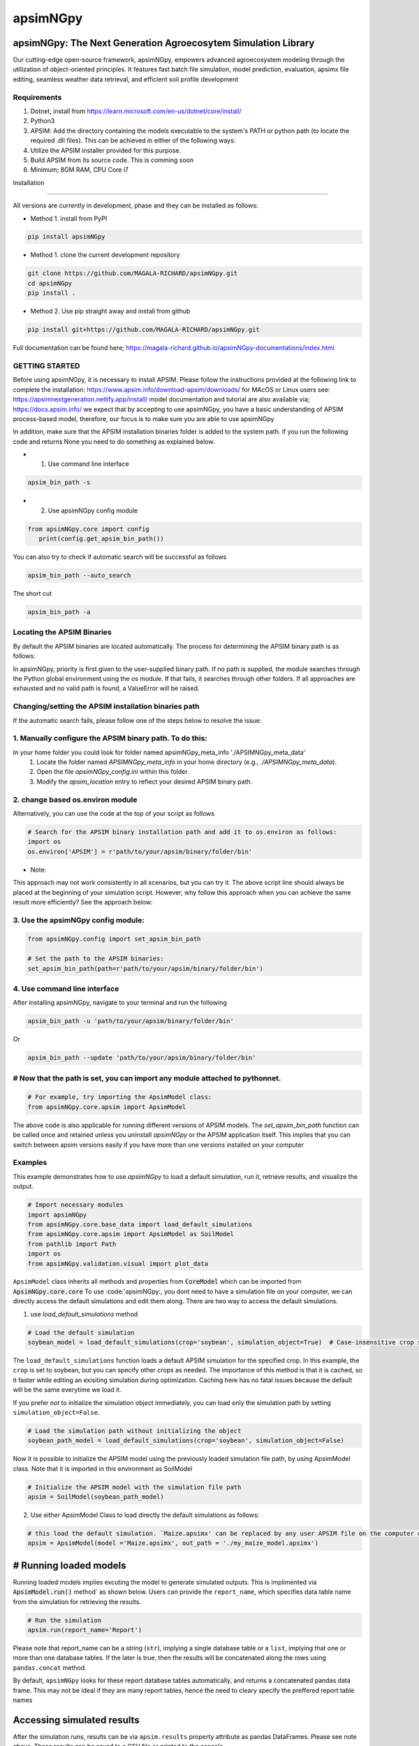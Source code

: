 =========
apsimNGpy
=========

.. image:: https://img.shields.io/badge/License-Apache_2.0-blue.svg
   :target: https://opensource.org/licenses/Apache-2.0
   :alt: License: Apache-2.0

.. image:: https://img.shields.io/badge/docs-online-blue.svg
   :target: https://magala-richard.github.io/apsimNGpy-documentations/index.html
   :alt: Documentation

.. image:: https://img.shields.io/pypi/v/apsimNGpy?logo=pypi
   :target: https://pypi.org/project/apsimNGpy/
   :alt: PyPI version

.. image:: https://img.shields.io/pypi/dm/apsimNGpy?logo=pypi
   :target: https://pypi.org/project/apsimNGpy/
   :alt: PyPI downloads

.. image:: https://img.shields.io/github/stars/MAGALA-RICHARD/apsimNGpy?style=social
   :target: https://github.com/MAGALA-RICHARD/apsimNGpy/stargazers
   :alt: GitHub Stars

.. image:: https://img.shields.io/github/forks/MAGALA-RICHARD/apsimNGpy?style=social
   :target: https://github.com/MAGALA-RICHARD/apsimNGpy/network/members
   :alt: GitHub Forks



apsimNGpy: The Next Generation Agroecosytem Simulation Library
====================================================================

Our cutting-edge open-source framework, apsimNGpy, empowers advanced agroecosystem modeling through the utilization
of object-oriented principles. It features fast batch file simulation, model prediction, evaluation,
apsimx file editing, seamless weather data retrieval, and efficient soil profile development

Requirements
***********************************************************************************
1. Dotnet, install from https://learn.microsoft.com/en-us/dotnet/core/install/
2. Python3
3. APSIM: Add the directory containing the models executable to the system's PATH or python path (to locate the required .dll files). This can be achieved in either of the following ways:
4. Utilize the APSIM installer provided for this purpose.
5. Build APSIM from its source code. This is comming soon
6. Minimum; 8GM RAM, CPU Core i7

.. _Installation:

Installation

********************************************************************************

All versions are currently in development, phase and they can be installed as follows:

- Method 1. install from PyPI

.. code:: bash

    pip install apsimNGpy

- Method 1. clone the current development repository

.. code:: bash

    git clone https://github.com/MAGALA-RICHARD/apsimNGpy.git
    cd apsimNGpy
    pip install .

- Method 2. Use pip straight away and install from github

.. code:: bash

     pip install git+https://github.com/MAGALA-RICHARD/apsimNGpy.git


Full documentation can be found here; https://magala-richard.github.io/apsimNGpy-documentations/index.html


GETTING STARTED
*****************************

Before using apsimNGpy, it is necessary to install APSIM. Please follow the instructions provided at the following link to complete the installation: https://www.apsim.info/download-apsim/downloads/
for MAcOS or Linux users see: https://apsimnextgeneration.netlify.app/install/
model documentation and tutorial are also available via; https://docs.apsim.info/
we expect that by accepting to use apsimNGpy, you have a basic understanding of APSIM process-based model, therefore, our focus is to make sure you are able to use apsimNGpy

In addition, make sure that the APSIM installation binaries folder is added to the system path.
if you run the following code and returns None you need to do something as explained below.

- 1. Use command line interface

.. code-block:: bash

     apsim_bin_path -s

- 2. Use apsimNGpy config module

.. code-block:: python

   from apsimNGpy.core import config
      print(config.get_apsim_bin_path())

You can also try to check if automatic search will be successful as follows

.. code-block:: bash

    apsim_bin_path --auto_search

The short cut

.. code-block:: bash

    apsim_bin_path -a


Locating the APSIM Binaries
***************************************************************
By default the APSIM binaries are located automatically. The process for determining the APSIM binary path is as follows:

In apsimNGpy, priority is first given to the user-supplied binary path.
If no path is supplied, the module searches through the Python global environment
using the os module. If that fails, it searches through other folders.
If all approaches are exhausted and no valid path is found, a ValueError will be raised.


Changing/setting the APSIM installation binaries path
*********************************************************************************
If the automatic search fails, please follow one of the steps below to resolve the issue:

1. Manually configure the APSIM binary path. To do this:
*************************************************************************************

In your home folder you could look for folder named apsimNGpy_meta_info './APSIMNGpy_meta_data'
     1. Locate the folder named `APSIMNGpy_meta_info` in your home directory (e.g., `./APSIMNGpy_meta_data`).
     2. Open the file `apsimNGpy_config.ini` within this folder.
     3. Modify the `apsim_location` entry to reflect your desired APSIM binary path.

2. change based os.environ module
************************************

Alternatively, you can use the code at the top of your script as follows

.. code-block:: python

    # Search for the APSIM binary installation path and add it to os.environ as follows:
    import os
    os.environ['APSIM'] = r'path/to/your/apsim/binary/folder/bin'

- Note:

This approach may not work consistently in all scenarios, but you can try it.
The above script line should always be placed at the beginning of your simulation script.
However, why follow this approach when you can achieve the same result more efficiently? See the approach below:

3. Use the apsimNGpy config module:
*****************************************************************

.. code-block:: python
    
    from apsimNGpy.config import set_apsim_bin_path

    # Set the path to the APSIM binaries:
    set_apsim_bin_path(path=r'path/to/your/apsim/binary/folder/bin')


4. Use command line interface
*********************************************************************

After installing apsimNGpy, navigate to your terminal and run the following

.. code-block:: bash

    apsim_bin_path -u 'path/to/your/apsim/binary/folder/bin'

Or

.. code-block:: bash

    apsim_bin_path --update 'path/to/your/apsim/binary/folder/bin'


# Now that the path is set, you can import any module attached to pythonnet.
*********************************************************************************************

.. code-block:: python
    
    # For example, try importing the ApsimModel class:
    from apsimNGpy.core.apsim import ApsimModel

.. _Usage:

The above code is also applicable for running different versions of APSIM models.
The `set_apsim_bin_path` function can be called once and retained unless you uninstall `apsimNGpy`
or the APSIM application itself. This implies that you can switch between apsim versions easily if you have more than one versions installed on your computer

Examples
********

This example demonstrates how to use `apsimNGpy` to load a default simulation, run it, retrieve results, and visualize the output.

.. code-block:: python

    # Import necessary modules
    import apsimNGpy
    from apsimNGpy.core.base_data import load_default_simulations
    from apsimNGpy.core.apsim import ApsimModel as SoilModel
    from pathlib import Path
    import os
    from apsimNGpy.validation.visual import plot_data

``ApsimModel`` class inherits all methods and properties from :code:`CoreModel` which can be imported from :code:`ApsimNGpy.core.core`
To use :code:'apsimNGpy:, you dont need to have a simulation file on your computer, we can directly access the default simulations and edit them along. There are two way to access the default simulations.


1. use `load_default_simulations` method

.. code-block:: python

    # Load the default simulation
    soybean_model = load_default_simulations(crop='soybean', simulation_object=True)  # Case-insensitive crop specification

The ``load_default_simulations`` function loads a default APSIM simulation for the specified crop. In this example, the ``crop`` is set to soybean, but you can specify other crops as needed.
The importance of this method is that it is cached, so it faster while editing an exisiting simulation during optimization. Caching here has no fatal issues because the default will be the same everytime we load it.

If you prefer not to initialize the simulation object immediately, you can load only the simulation path by setting  :literal:`simulation_object=False`.

.. code:: python

    # Load the simulation path without initializing the object
    soybean_path_model = load_default_simulations(crop='soybean', simulation_object=False)

Now it is possible to initialize the APSIM model using the previously loaded simulation file path, by using ApsimModel class. Note that it is imported in this environment as SoilModel

.. code-block:: python

    # Initialize the APSIM model with the simulation file path
    apsim = SoilModel(soybean_path_model)

2. Use either ApsimModel Class to load directly the default simulations as follows:

.. code-block:: python

    # this load the default simulation. `Maize.apsimx' can be replaced by any user APSIM file on the computer disk.
    apsim = ApsimModel(model ='Maize.apsimx', out_path = './my_maize_model.apsimx')

# Running loaded models
===============================
Running loaded models implies excuting the model to generate simulated outputs. This is implimented via :code:`ApsimModel.run()` method` as shown below.
Users can provide the ``report_name``, which specifies data table name from the simulation for retrieving the results.

.. code-block:: python

    # Run the simulation
    apsim.run(report_name='Report')

Please note that report_name can be a string (``str``), implying a single database table
or a ``list``, implying that one or more than one database tables. If the later is true, then the results will be concatenated along the rows using ``pandas.concat`` method.

By default, ``apsimNGpy`` looks for these report database tables automatically, and returns a concatenated pandas data frame. This may not be ideal if they are many report tables, hence the need to cleary specify the preffered report table names


Accessing simulated results
===========================
After the simulation runs, results can be via ``apsim.results`` property attribute as pandas DataFrames. Please see note above. These results can be saved to a CSV file or printed to the console.

Another way to access the results is to use ``get_simulated_output`` on the instantiated class object. This method accepts only one argument ``report_names`` and under the same principle explained above.

Please note that accessing results through any of the above method before calling ``run()`` may not be allowed, and will raise an ``error``.

.. code-block:: python

    # Retrieve and save the results
    df = apsim.results
    df.to_csv('apsim_df_res.csv')  # Save the results to a CSV file
    print(apsim.results)  # Print all DataFrames in the storage domain

      SimulationName  SimulationID  CheckpointID  ... Maize.Total.Wt      Yield   Zone
    0     Simulation             1             1  ...       1964.016   9367.414  Field
    1     Simulation             1             1  ...       1171.894   5645.455  Field
    2     Simulation             1             1  ...        265.911    303.013  Field
    3     Simulation             1             1  ...        944.673   3528.287  Field
    4     Simulation             1             1  ...       1996.779   9204.485  Field
    5     Simulation             1             1  ...       2447.581  10848.238  Field
    6     Simulation             1             1  ...       1325.265   2352.152  Field
    7     Simulation             1             1  ...       1097.480   2239.558  Field
    8     Simulation             1             1  ...       2264.083  10378.414  Field
    9     Simulation             1             1  ...       2006.421   8577.954  Field
    [10 rows x 16 columns]

Inspecting Instantiated Model Object
===================================
Most of the time, when modifying model parameters and values, you need the full path to the specified APSIM model type.
This is where the `inspect_model` method becomes useful—it allows you to inspect the model without opening the file in the APSIM GUI.

Let's take a look at how it works.

.. code-block:: python

    from apsimNGpy.core import base_data
    from apsimNGpy.core.core import Models

    model = base_data.load_default_simulations(crop='maize')

    # Retrieve paths to Manager models
    model.inspect_model(model_type=Models.Manager, fullpath=True)
    ['.Simulations.Simulation.Field.Sow using a variable rule',
     '.Simulations.Simulation.Field.Fertilise at sowing',
     '.Simulations.Simulation.Field.Harvest']

    # Retrieve paths to Clock models
    model.inspect_model(model_type=Models.Clock)
    ['.Simulations.Simulation.Clock']

    # Retrieve paths to Crop models
    model.inspect_model(model_type=Models.Core.IPlant)
    ['.Simulations.Simulation.Field.Maize']

    # Retrieve crop model names instead of full paths
    model.inspect_model(model_type=Models.Core.IPlant, fullpath=False)
    ['Maize']

    # Retrieve paths to Fertiliser models
    model.inspect_model(Models.Fertiliser, fullpath=True)
    ['.Simulations.Simulation.Field.Fertiliser']

Whole Model inspection
=====================================
Use ``inspect_file`` method to inspects all simulations in the file. This method displays a tree showing how each model is connected with each other. see further information in the documentation here:
https://magala-richard.github.io/apsimNGpy-documentations/model%20inspection.html

.. code-block:: python

    model.inspect_file()

.. image:: ./apsimNGpy/images/model_tree.png
    :alt: Tree structure of the APSIM model
    :align: center
    :width: 100%


You can preview the current simulation in the APSIM graphical user interface (GUI) using the ``preview_simulation`` method.

.. code-block:: python

    # Preview the current simulation in the APSIM GUI
    apsim.preview_simulation()

.. note::
   apsimNGpy clones a every simulation file before passing it it dotnet runner, however, when you open it in GUI, take note of the version it will be difficult to re-open
   it in the lower versions after opening it in the higher versions of apsim

Visualise the results. please note that python provide very many plotting libraries below is just a basic description of your results

.. code-block:: python

    # Visualize the simulation results
    res = apsim.results['MaizeR']  # Replace with the appropriate report name
    plot_data(df['Clock.Today'], df.Yield, xlabel='Date', ylabel='Soybean Yield (kg/ha)')

Finally, the `plot_data` function is used to visualize the simulation results. Replace 'df['Clock.Today']' and `df.Yield` with the appropriate report name and column from your simulation results.

A graph similar to the example below should appear

Congratulations you have successfully used apsimNGpy package
*********************************************************************************
.. image:: ./apsimNGpy/examples/Figure_1.png
   :alt: /examples/Figure_1.png

Documentation
===============================

Access the live documentation for the apsimNGpy package here; https://magala-richard.github.io/apsimNGpy-documentations/index.html

Access the live documentation for the apsimNGpy package API here: https://magala-richard.github.io/apsimNGpy-documentations/api.html

How to Contribute to apsimNGpy
*********************************************************************************
We welcome contributions from the community, whether they are bug fixes, enhancements, documentation updates, or new features. Here's how you can contribute to ``apsimNGpy``:

Reporting Issues
----------------
.. note::
  apsimNGpy is developed and maintained by a dedicated team of volunteers. We kindly ask that you adhere to our community standards when engaging with the project. Please maintain a respectful tone when reporting issues or interacting with community members.

If you find a bug or have a suggestion for improving ``apsimNGpy``, please first check the `Issue Tracker <https://github.com/MAGALA-RICHARD/apsimNGpy/issues>`_ to see if it has already been reported. If it hasn't, feel free to submit a new issue. Please provide as much detail as possible, including steps to reproduce the issue, the expected outcome, and the actual outcome.

Contributing Code
-----------------


We accept code contributions via Pull Requests (PRs). Here are the steps to contribute:

Fork the Repository
^^^^^^^^^^^^^^^^^^^

Start by forking the ``apsimNGpy`` repository on GitHub. This creates a copy of the repo under your GitHub account.

Clone Your Fork
^^^^^^^^^^^^^^^

Clone your fork to your local machine:

  .. code-block:: bash

    git clone https://github.com/MAGALA-RICHARD/apsimNGpy.git
    cd apsimNGpy

Create a New Branch
  Create a new branch for your changes:

  .. code-block:: bash

    git checkout -b your-branch-name

Make Your Changes
  Make the necessary changes or additions to the codebase. Please try to adhere to the coding style already in place.

Test Your Changes
  Run any existing tests, and add new ones if necessary, to ensure your changes do not break existing functionality.

Commit Your Changes
  Commit your changes with a clear commit message that explains what you've done:

  .. code-block:: bash

    git commit -m "A brief explanation of your changes"

Push to GitHub
  Push your changes to your fork on GitHub:

  .. code-block:: bash

    git push origin your-branch-name

Submit a Pull Request
  Go to the ``apsimNGpy`` repository on GitHub, and you'll see a prompt to submit a pull request based on your branch. Click on "Compare & pull request" and describe the changes you've made. Finally, submit the pull request.

Updating Documentation
----------------------

Improvements or updates to documentation are greatly appreciated. You can submit changes to documentation with the same process used for code contributions.

Join the Discussion
-------------------

Feel free to join in discussions on issues or pull requests. Your feedback and insights are valuable to the community!

Version 0.0.27.8 new features
********************************************************************************
Dynamic handling of simulations and their properties

replacements made easier

object oriented factorial experiment set ups and simulations

Acknowledgements
*********************************************************************************
This project, *ApsimNGpy*, greatly appreciates the support and contributions from various organizations and initiatives that have made this research possible. We extend our gratitude to Iowa State University's C-CHANGE Presidential Interdisciplinary Research Initiative, which has played a pivotal role in the development of this project. Additionally, our work has been significantly supported by a generous grant from the USDA-NIFA Sustainable Agricultural Systems program (Grant ID: 2020-68012-31824), underscoring the importance of sustainable agricultural practices and innovations.

We would also like to express our sincere thanks to the APSIM Initiative. Their commitment to quality assurance and the structured innovation program for APSIM's modelling software has been invaluable. APSIM's software, which is available for free for research and development use, represents a cornerstone for agricultural modeling and simulation. For further details on APSIM and its capabilities, please visit `www.apsim.info <http://www.apsim.info>`_.

Our project stands on the shoulders of these partnerships and support systems, and we are deeply thankful for their contribution to advancing agricultural research and development. Please not that that this library is designed as a bridge to APSIM software, and we hope that by using this library, you have the appropriate APSIM license to do so whether free or commercial.

Lastly but not least, ApsimNGpy is not created in isolation but draws inspiration from apsimx, an R package (https://cran.r-project.org/web/packages/apsimx/vignettes/apsimx.html). We acknowledge and appreciate the writers and contributors of apsimx for their foundational work. ApsimNGpy is designed to complement apsimx by offering similar functionalities and capabilities in the Python ecosystem.
